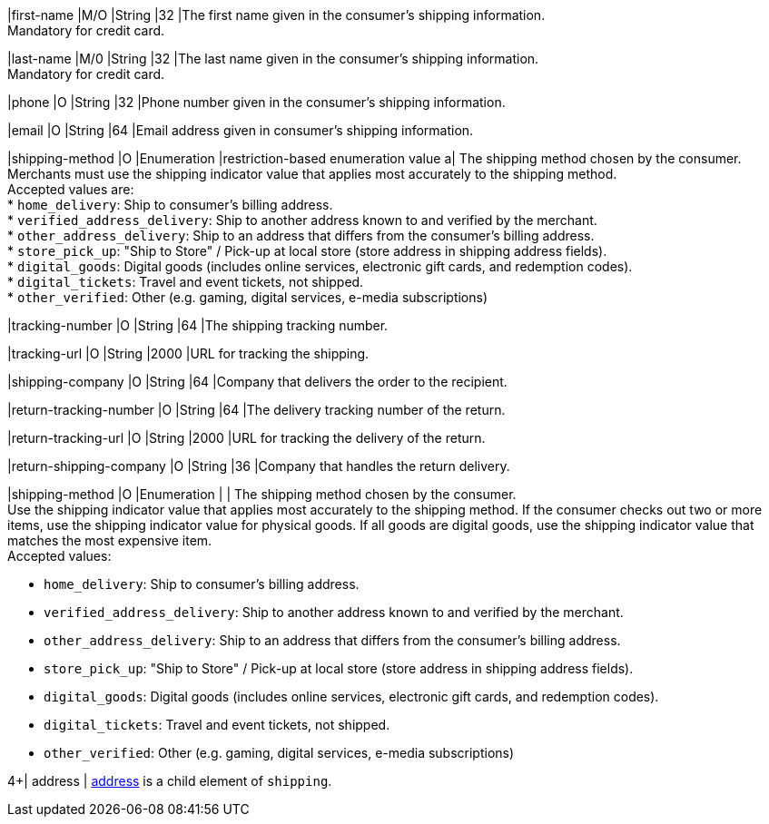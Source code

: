 // This include file requires the shortcut {listname} in the link, as this include file is used in different environments.
// The shortcut guarantees that the target of the link remains in the current environment.

|first-name 
|M/O 
|String 
|32 
|The first name given in the consumer's shipping information. +
Mandatory for credit card.

|last-name 
|M/0 
|String 
|32 
|The last name given in the consumer's shipping information. +
Mandatory for credit card.

|phone 
|O 
|String 
|32 
|Phone number given in the consumer's shipping information.

ifndef::env-nova[]
|email 
|O 
|String 
|64 
|Email address given in consumer's shipping information. 

// tag::three-ds[]

|shipping-method 
|O 
|Enumeration 
|restriction-based enumeration value 
a| The shipping method chosen by the consumer.
 Merchants must use the shipping indicator value that applies most accurately to the shipping method. +
 Accepted values are: +
* ``home_delivery``: Ship to consumer's billing address. +
* ``verified_address_delivery``: Ship to another address known to and verified by the merchant. +
* ``other_address_delivery``: Ship to an address that differs from the consumer's billing address. +
* ``store_pick_up``: "Ship to Store" / Pick-up at local store (store address in shipping address fields). +
* ``digital_goods``: Digital goods (includes online services, electronic gift cards, and redemption codes). +
* ``digital_tickets``: Travel and event tickets, not shipped. +
* ``other_verified``: Other (e.g. gaming, digital services, e-media subscriptions)

//-

// end::three-ds[]

|tracking-number 
|O 
|String 
|64 
|The shipping tracking number.

|tracking-url 
|O 
|String 
|2000 
|URL for tracking the shipping.

|shipping-company 
|O 
|String 
|64 
|Company that delivers the order to the recipient.

|return-tracking-number 
|O 
|String 
|64 
|The delivery tracking number of the return.

|return-tracking-url 
|O 
|String 
|2000 
|URL for tracking the delivery of the return.

|return-shipping-company 
|O 
|String 
|36 
|Company that handles the return delivery.
endif::[]

|shipping-method 
|O 
|Enumeration 
| 
| The shipping method chosen by the consumer. +
 Use the shipping indicator value that applies most accurately to the shipping method. If the consumer checks out two or more items, use the shipping indicator value for physical goods. If all goods are digital goods, use the shipping indicator value that matches the most expensive item. +
 Accepted values: +

* ``home_delivery``: Ship to consumer's billing address. +
* ``verified_address_delivery``: Ship to another address known to and verified by the merchant. +
* ``other_address_delivery``: Ship to an address that differs from the consumer's billing address. +
* ``store_pick_up``: "Ship to Store" / Pick-up at local store (store address in shipping address fields). +
* ``digital_goods``: Digital goods (includes online services, electronic gift cards, and redemption codes). +
* ``digital_tickets``: Travel and event tickets, not shipped. +
* ``other_verified``: Other (e.g. gaming, digital services, e-media subscriptions)

//-

// tag::three-ds[]

4+| address | <<CC_Fields_{listname}_request_address, address>> is a child element of ``shipping``.

// end::three-ds[]
